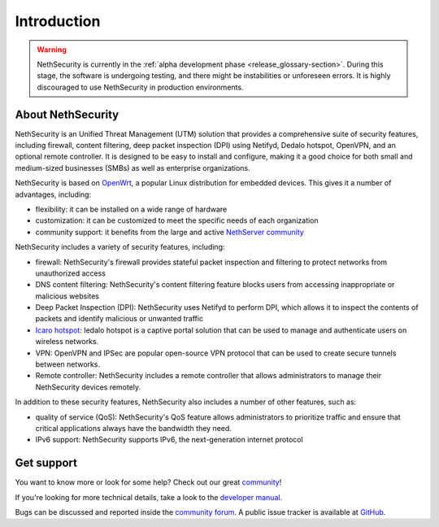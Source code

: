 ============
Introduction
============

.. warning::

   NethSecurity is currently in the :ref:`alpha development phase <release_glossary-section>`. During this stage, the software is undergoing testing, and there might
   be instabilities or unforeseen errors.
   It is highly discouraged to use NethSecurity in production environments.


About NethSecurity
==================

NethSecurity is an Unified Threat Management (UTM) solution that provides a comprehensive suite of security features, including firewall, content filtering, deep packet inspection (DPI) using Netifyd, Dedalo hotspot, OpenVPN, and an optional remote controller.
It is designed to be easy to install and configure, making it a good choice for both small and medium-sized businesses (SMBs) as well as enterprise organizations.

NethSecurity is based on `OpenWrt <https://openwrt.org>`_, a popular Linux distribution for embedded devices. This gives it a number of advantages, including:

* flexibility: it can be installed on a wide range of hardware
* customization: it can be customized to meet the specific needs of each organization
* community support: it benefits from the large and active `NethServer community <https://community.nethserver.org>`_

NethSecurity includes a variety of security features, including:

* firewall: NethSecurity's firewall provides stateful packet inspection and filtering to protect networks from unauthorized access
* DNS content filtering: NethSecurity's content filtering feature blocks users from accessing inappropriate or malicious websites
* Deep Packet Inspection (DPI): NethSecurity uses Netifyd to perform DPI, which allows it to inspect the contents of packets and identify malicious or unwanted traffic
* `Icaro hotspot <https://nethesis.github.io/icaro/>`_: Iedalo hotspot is a captive portal solution that can be used to manage and authenticate users on wireless networks.
* VPN: OpenVPN and IPSec are popular open-source VPN protocol that can be used to create secure tunnels between networks.
* Remote controller: NethSecurity includes a remote controller that allows administrators to manage their NethSecurity devices remotely.

In addition to these security features, NethSecurity also includes a number of other features, such as:

* quality of service (QoS): NethSecurity's QoS feature allows administrators to prioritize traffic and ensure that critical applications always have the bandwidth they need.
* IPv6 support: NethSecurity supports IPv6, the next-generation internet protocol

Get support
===========

You want to know more or look for some help?
Check out our great `community <https://community.nethserver.org>`_!

If you're looking for more technical details, take a look to the `developer manual <https://https://nethserver.github.io/nethsecurity/>`_.

Bugs can be discussed and reported inside the `community forum <https://community.nethserver.org>`_.
A public issue tracker is available at `GitHub <https://github.com/NethServer/dev/issues>`_.
